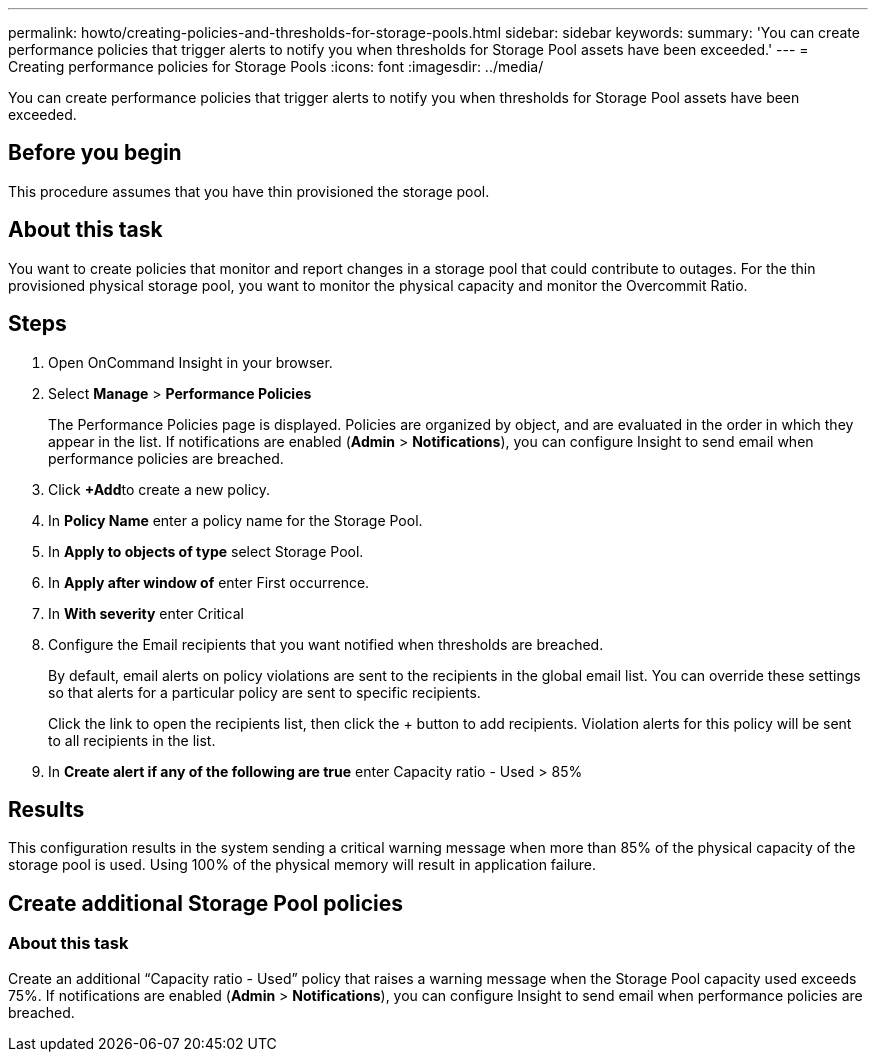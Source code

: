 ---
permalink: howto/creating-policies-and-thresholds-for-storage-pools.html
sidebar: sidebar
keywords: 
summary: 'You can create performance policies that trigger alerts to notify you when thresholds for Storage Pool assets have been exceeded.'
---
= Creating performance policies for Storage Pools
:icons: font
:imagesdir: ../media/

[.lead]
You can create performance policies that trigger alerts to notify you when thresholds for Storage Pool assets have been exceeded.

== Before you begin

This procedure assumes that you have thin provisioned the storage pool.

== About this task

You want to create policies that monitor and report changes in a storage pool that could contribute to outages. For the thin provisioned physical storage pool, you want to monitor the physical capacity and monitor the Overcommit Ratio.

== Steps

. Open OnCommand Insight in your browser.
. Select *Manage* > *Performance Policies*
+
The Performance Policies page is displayed. Policies are organized by object, and are evaluated in the order in which they appear in the list. If notifications are enabled (*Admin* > *Notifications*), you can configure Insight to send email when performance policies are breached.

. Click **+Add**to create a new policy.
. In *Policy Name* enter a policy name for the Storage Pool.
. In *Apply to objects of type* select Storage Pool.
. In *Apply after window of* enter First occurrence.
. In *With severity* enter Critical
. Configure the Email recipients that you want notified when thresholds are breached.
+
By default, email alerts on policy violations are sent to the recipients in the global email list. You can override these settings so that alerts for a particular policy are sent to specific recipients.
+
Click the link to open the recipients list, then click the + button to add recipients. Violation alerts for this policy will be sent to all recipients in the list.

. In *Create alert if any of the following are true* enter Capacity ratio - Used > 85%

== Results

This configuration results in the system sending a critical warning message when more than 85% of the physical capacity of the storage pool is used. Using 100% of the physical memory will result in application failure.

== Create additional Storage Pool policies

=== About this task

Create an additional "`Capacity ratio - Used`" policy that raises a warning message when the Storage Pool capacity used exceeds 75%. If notifications are enabled (*Admin* > *Notifications*), you can configure Insight to send email when performance policies are breached.
